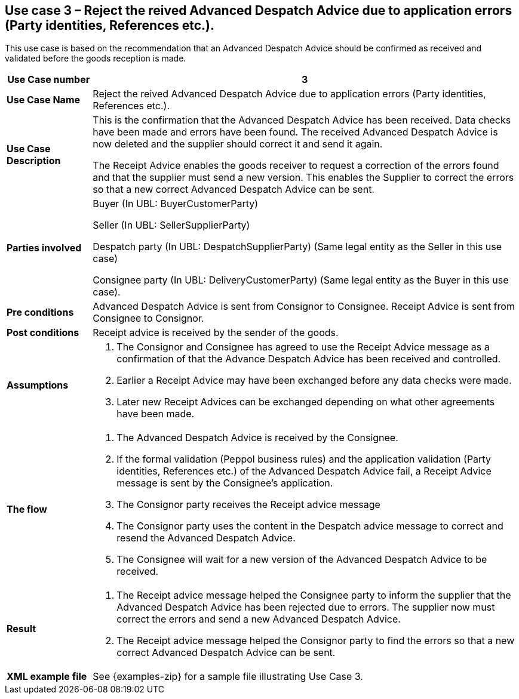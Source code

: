 [[use-case-3-reject-received-ADA]]
== Use case 3 – Reject the reived Advanced Despatch Advice due to application errors (Party identities, References etc.).

This use case is based on the recommendation that an Advanced Despatch Advice should be confirmed as received and validated before the goods reception is made.
[cols="1,5",options="header",]
|====
|*Use Case number* |3
|*Use Case Name* |Reject the reived Advanced Despatch Advice due to application errors (Party identities, References etc.).
|*Use Case Description* a|
This is the confirmation that the Advanced Despatch Advice has been received. Data checks have been made and errors have been found.
The received Advanced Despatch Advice is now deleted and the supplier should correct it and send it again.

The Receipt Advice enables the goods receiver to request a correction of the errors found and that the supplier must send a new version. 
This enables the Supplier to correct the errors so that a new correct Advanced Despatch Advice can be sent.

|*Parties involved* a|
Buyer (In UBL: BuyerCustomerParty) 

Seller (In UBL: SellerSupplierParty)

Despatch party (In UBL: DespatchSupplierParty) (Same legal entity as the Seller in this use case)

Consignee party (In UBL: DeliveryCustomerParty) (Same legal entity as the Buyer in this use case).

|*Pre conditions* a|
Advanced Despatch Advice is sent from Consignor to Consignee. Receipt Advice is sent from Consignee to Consignor.

|*Post conditions* a|
Receipt advice is received by the sender of the goods.

|*Assumptions* a| 
. The Consignor and Consignee has agreed to use the Receipt Advice message as a confirmation of that the Advance Despatch Advice has been received and controlled.
. Earlier a Receipt Advice may have been exchanged before any data checks were made. 
. Later new Receipt Advices can be exchanged depending on what other agreements have been made.

|*The flow* a|
. The Advanced Despatch Advice is received by the Consignee.
. If the formal validation (Peppol business rules) and the application validation 
	(Party identities, References etc.) of the Advanced Despatch Advice fail, a Receipt Advice message is sent by the Consignee's application. 
. The Consignor party receives the Receipt advice message
. The Consignor party uses the content in the Despatch advice message to correct and resend the Advanced Despatch Advice.
. The Consignee will wait for a new version of the Advanced Despatch Advice to be received.

|*Result* a|
. The Receipt advice message helped the Consignee party to inform the supplier that the Advanced Despatch Advice has been rejected due to errors.
The supplier now must correct the errors and send a new Advanced Despatch Advice.

. The Receipt advice message helped the Consignor party to find the errors so that a new correct Advanced Despatch Advice can be sent.


|*XML example file* a|
See {examples-zip} for a sample file illustrating Use Case 3.
|====
